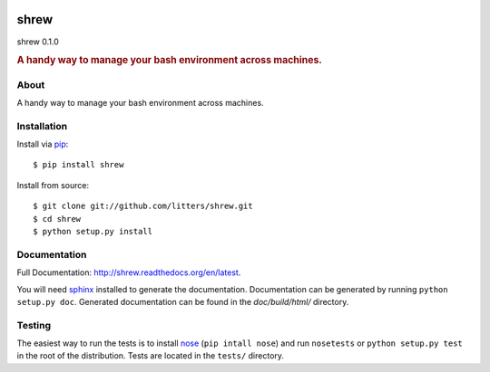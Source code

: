 
.. image:: https://s.gravatar.com/avatar/fd3b52d9a797f5cfa7e21f291391cf67?s=200
    :target: https://github.com/litters/shrew/
    :alt: shrew

=====
shrew
=====
shrew 0.1.0

.. rubric:: A handy way to manage your bash environment across machines.

.. image:: https://img.shields.io/pypi/l/shrew.svg
    :target: https://pypi.python.org/pypi/shrew
.. image:: https://badge.fury.io/gh/litters%2Fshrew.svg
    :target: https://badge.fury.io/gh/litters%2Fshrew
.. image:: https://travis-ci.org/litters/shrew.svg?branch=master
    :target: http://travis-ci.org/litters/shrew
.. image:: https://coveralls.io/repos/litters/shrew/badge.svg?branch=master
    :target: https://coveralls.io/r/litters/shrew
.. image:: https://gemnasium.com/litters/shrew.svg
    :target: https://gemnasium.com/litters/shrew
.. image:: https://badge.fury.io/py/shrew.svg
    :target: https://badge.fury.io/py/shrew

About
=====

A handy way to manage your bash environment across machines.

Installation
============

Install via `pip`_:

::

    $ pip install shrew

Install from source:

::

    $ git clone git://github.com/litters/shrew.git
    $ cd shrew
    $ python setup.py install


Documentation
=============

Full Documentation: http://shrew.readthedocs.org/en/latest.

You will need sphinx_ installed to generate the
documentation. Documentation can be generated by running ``python
setup.py doc``. Generated documentation can be found in the
*doc/build/html/* directory.

Testing
=======

The easiest way to run the tests is to install `nose`_ (``pip intall
nose``) and run ``nosetests`` or ``python setup.py test`` in the root
of the distribution. Tests are located in the ``tests/`` directory.

.. _nose: http://somethingaboutorange.com/mrl/projects/nose/
.. _pip: http://www.pip-installer.org/
.. _sphinx: http://sphinx.pocoo.org/
